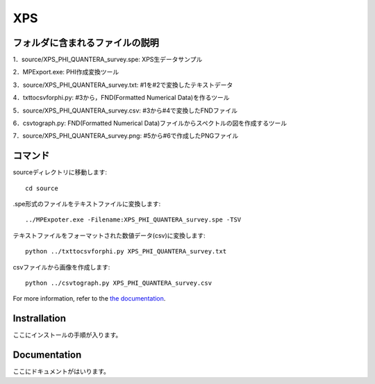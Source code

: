 ==========================
 XPS
==========================

フォルダに含まれるファイルの説明
=============================

1．source/XPS_PHI_QUANTERA_survey.spe: XPS生データサンプル

2．MPExport.exe: PHI作成変換ツール

3．source/XPS_PHI_QUANTERA_survey.txt: #1を#2で変換したテキストデータ

4．txttocsvforphi.py: #3から，FND(Formatted Numerical Data)を作るツール

5．source/XPS_PHI_QUANTERA_survey.csv: #3から#4で変換したFNDファイル

6．csvtograph.py: FND(Formatted Numerical Data)ファイルからスペクトルの図を作成するツール

7．source/XPS_PHI_QUANTERA_survey.png: #5から#6で作成したPNGファイル

コマンド
========
sourceディレクトリに移動します::

	cd source

.spe形式のファイルをテキストファイルに変換します::

	../MPExpoter.exe -Filename:XPS_PHI_QUANTERA_survey.spe -TSV

テキストファイルをフォーマットされた数値データ(csv)に変換します::

	python ../txttocsvforphi.py XPS_PHI_QUANTERA_survey.txt

csvファイルから画像を作成します::

	python ../csvtograph.py XPS_PHI_QUANTERA_survey.csv

For more information, refer to the `the documentation`__.

.. __: https://github.com/nims-dpfc/Materials_Data_Repository/

Instrallation
=============

ここにインストールの手順が入ります。

Documentation
=============

ここにドキュメントがはいります。
